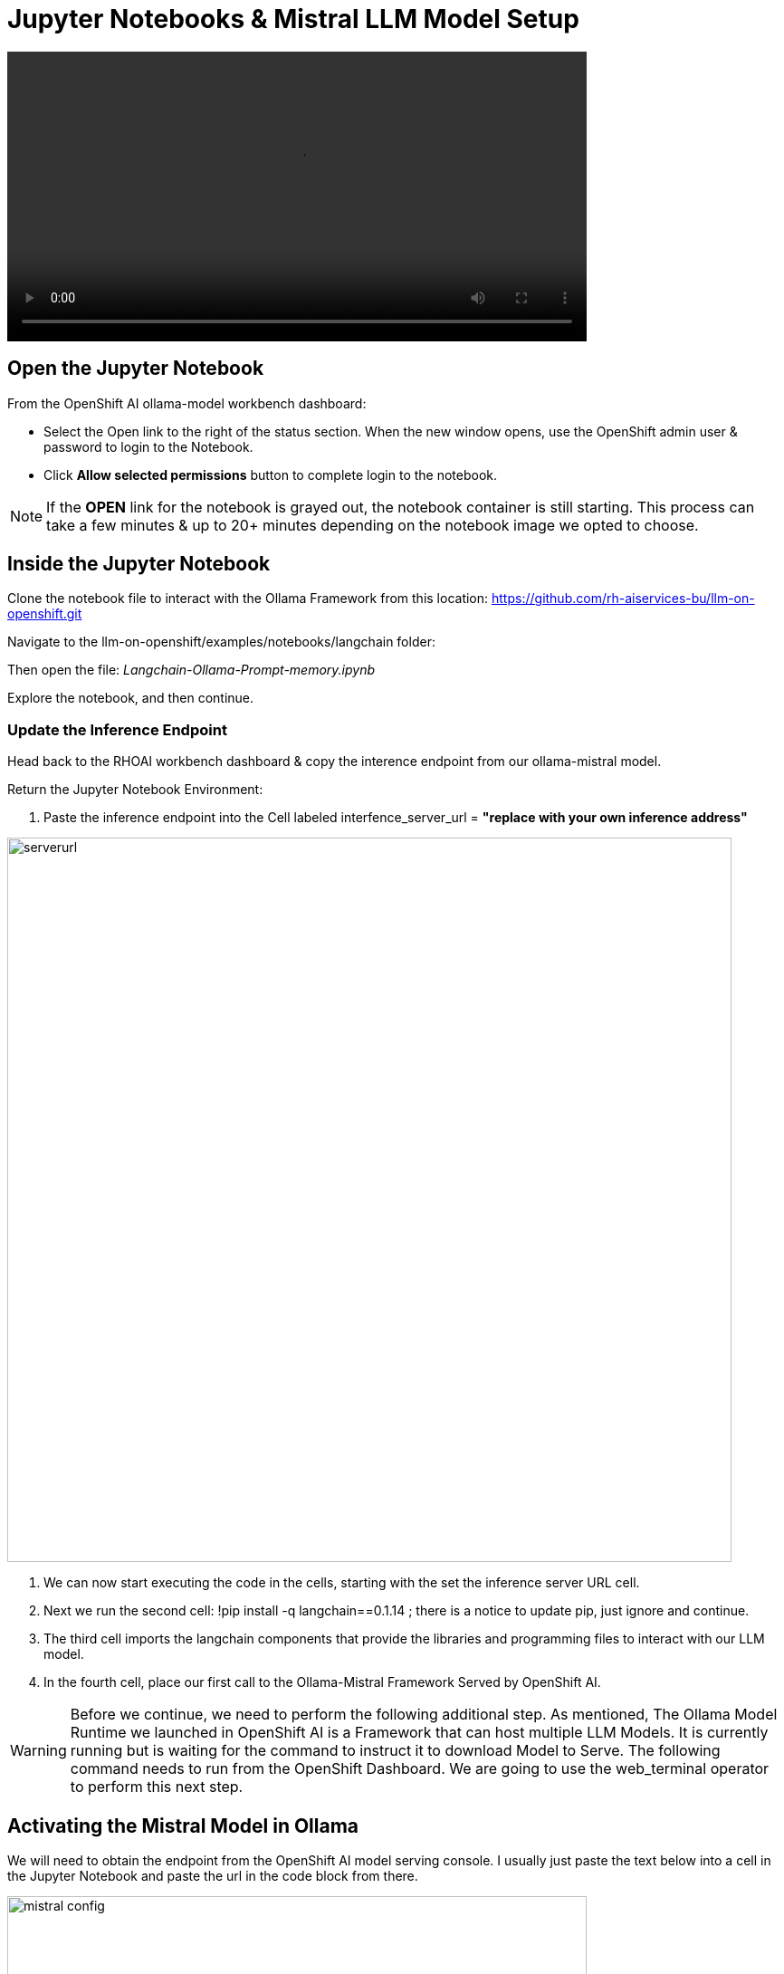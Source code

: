 = Jupyter Notebooks & Mistral LLM Model Setup

video::openshiftai_notebook.mp4[width=640]

== Open the Jupyter Notebook

From the OpenShift AI ollama-model workbench dashboard:

* Select the Open link to the right of the status section. When the new window opens, use the OpenShift admin user & password to login to the Notebook. 

* Click *Allow selected permissions* button to complete login to the notebook.

[NOTE]
If the *OPEN* link for the notebook is grayed out, the notebook container is still starting. This process can take a few minutes & up to 20+ minutes depending on the notebook image we opted to choose.


== Inside the Jupyter Notebook

Clone the notebook file to interact with the Ollama Framework from this location: https://github.com/rh-aiservices-bu/llm-on-openshift.git

Navigate to the llm-on-openshift/examples/notebooks/langchain folder:

Then open the file: _Langchain-Ollama-Prompt-memory.ipynb_

Explore the notebook, and then continue.

=== Update the Inference Endpoint

Head back to the RHOAI workbench dashboard & copy the interence endpoint from our ollama-mistral model.

Return the Jupyter Notebook Environment:

 . Paste the inference endpoint into the Cell labeled interfence_server_url = *"replace with your own inference address"*

image::serverurl.png[width=800]

 . We can now start executing the code in the cells, starting with the set the inference server URL cell. 

 . Next we run the second cell: !pip install -q langchain==0.1.14 ; there is a notice to update pip, just ignore and continue. 

 . The third cell imports the langchain components that provide the libraries and programming files to interact with our LLM model.

 . In the fourth cell, place our first call to the Ollama-Mistral Framework Served by OpenShift AI. 

[WARNING]
Before we continue, we need to perform the following additional step. As mentioned, The Ollama Model Runtime we launched in OpenShift AI is a Framework that can host multiple LLM Models.  It is currently running but is waiting for the command to instruct it to download Model to Serve.  The following command needs to run from the OpenShift Dashboard.  We are going to use the web_terminal operator to perform this next step. 

== Activating the Mistral Model in Ollama

We will need to obtain the endpoint from the OpenShift AI model serving console. I usually just paste the text below into a cell in the Jupyter Notebook and paste the url in the code block from there.

image::mistral_config.png[width=640]

[source, yaml]
----
curl https://your-endpoint/api/pull \
    -k \
    -H "Content-Type: application/json" \
    -d '{"name": "mistral"}'
----

 . Next copy the entire code snippet, and open the OpenShift Dashboard.
 . At the top right of the dashboard, locate the ">_" and select it. 
 . This will open the terminal window at the bottom of the dashboard.
 . Click on the Start button in the terminal window, wait for the bash..$ prompt to appear
 . Past the modified code block into the window and press enter.

The message:  *status: pulling manifest* should appear.  This begins the model downloading process.

image::curl_command.png[width=800]

Once the download completes, the *status: success:* message appears.  We can now return to the Jupyter Notebook Tab in the browser and proceed. 

=== Create the Prompt

This cell sets the *system message* portion of the query to our model.  Normally, we don't get the see this part of the query.  This message details how the model should act, respond, and consider our questions.  It adds checks to valdiate the information is best as possible, and to explain answers in detail.

== Memory for the conversation

This cell keeps track of the conversation, this way history of the chat are also sent along with new chat information, keeping the context for future questions.

The next cell tracks the conversation and prints it to the Notebook output window so we can experience the full conversation list. 

=== First input to our LLM 

The Notebooks first input to our model askes it to describe Paris in 100 words or less. 

In green text is the window, there is the setup message that is sent along with the single sentence question to desctibe to the model how to consider and respond to the question.

It takes  approximately 12 seconds for the model to respond with the first word of the reply, and the final word is printed to the screen approximately 30 seconds after the request was started.

image::paris.png[width=800]

The responce answered the question in a well-considered and informated paragraph that is less than 100 words in length.

=== Second Input

Notice that the Second input - "Is there a River" - does not specify where the location is that might have a River.  Because the conversation history is passed with the second input, there is not need to specify any additional informaiton.

image::london.png[width=800]

The total time to first word took approximately 14 seconds this time, just a bit longer due the orginal information being sent.  The time for the entire reponse to be printed to the screen just took over 4 seoncds.

Overall our Model is performing well without a GPU and in a container limited to 4 cpus & 10Gb of memory.

== Second Example Prompt

Similar to the previous example, except we use the City of London, and run a cell to remove the verbose text reguarding what is sent or recieved apart from the answer from the model.

There is no change to memory setting, but go ahead and evalute where the second input; "Is there a river?" is answer correctly.

== Experimentation with Model 

Add a few new cells to the Notebook.

image::experiment.png[width=800]

Experiment with clearing the memory statement, then asking the river question again.  Or perhaps copy one of the input statements and add your own question for the model. 

Try not clearing the memory and asking a few questions.

**You have successfully deployed a Large Language Model, now test the information that it has available and find out what is doesn't know.**


== Delete the Environment

Once you finished experimenting with questions, make sure you head back to the Red Hat Demo Platform and delete the Openshift Container Platform Cluster.

You don't have to remove any of the resources; deleting the environment will remove any resources created during this lesson.

=== Leave Feedback

If you enjoyed this walkthrough, please send the team a note.
If you have suggestions to make it better or clarify a point, please send the team a note.

Until the next time,  Keep being Awesome!




